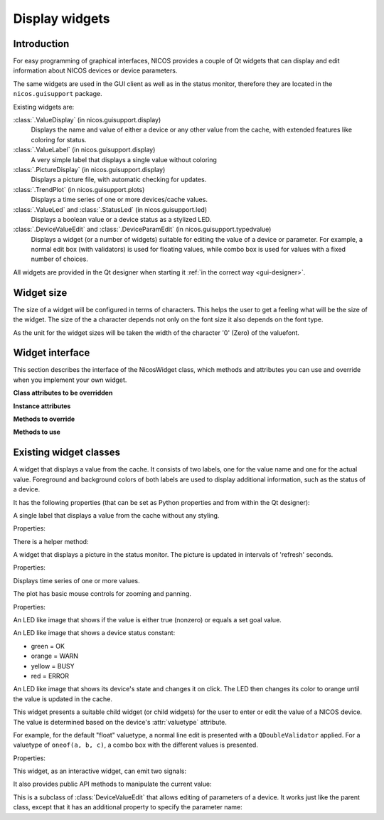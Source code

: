 .. _gui-widgets:

Display widgets
===============

Introduction
------------

For easy programming of graphical interfaces, NICOS provides a couple of
Qt widgets that can display and edit information about NICOS devices or
device parameters.

The same widgets are used in the GUI client as well as in the status monitor,
therefore they are located in the ``nicos.guisupport`` package.

Existing widgets are:

:class:`.ValueDisplay` (in nicos.guisupport.display)
   Displays the name and value of either a device or any other value from
   the cache, with extended features like coloring for status.

:class:`.ValueLabel` (in nicos.guisupport.display)
   A very simple label that displays a single value without coloring

:class:`.PictureDisplay` (in nicos.guisupport.display)
   Displays a picture file, with automatic checking for updates.

:class:`.TrendPlot` (in nicos.guisupport.plots)
   Displays a time series of one or more devices/cache values.

:class:`.ValueLed` and :class:`.StatusLed` (in nicos.guisupport.led)
   Displays a boolean value or a device status as a stylized LED.

:class:`.DeviceValueEdit` and :class:`.DeviceParamEdit` (in nicos.guisupport.typedvalue)
   Displays a widget (or a number of widgets) suitable for editing the value
   of a device or parameter.  For example, a normal edit box (with validators)
   is used for floating values, while combo box is used for values with a
   fixed number of choices.

All widgets are provided in the Qt designer when starting it :ref:`in the
correct way <gui-designer>`.

.. _widget_sizes:

Widget size
-----------

The size of a widget will be configured in terms of characters.  This helps the
user to get a feeling what will be the size of the widget.  The size of the a
character depends not only on the font size it also depends on the font type.

As the unit for the widget sizes will be taken the width of the character '0'
(Zero) of the valuefont.


Widget interface
----------------

This section describes the interface of the NicosWidget class, which methods
and attributes you can use and override when you implement your own widget.

.. module:: nicos.clients.gui.widget

.. class:: NicosWidget


   **Class attributes to be overridden**

   .. attribute:: designer_description

      A string with a short description of the widget; this is used for the Qt
      designer.  If this is not set, the widget will not be included in the
      designer.

   .. attribute:: designer_icon

      Resource name of the icon to use for the designer.  If this is not set, Qt
      will use a default icon.

   .. attribute:: properties

      This is a dictionary that specifies the properties of the widget that
      should be settable from the Qt designer.  The keys are property names, and
      the values must be instances of :class:`PropDef` (see the example below).

      For each entry, a Qt property is created that can be used from the code
      like a normal Python property.

   **Instance attributes**

   .. attribute:: props

      A dictionary with the current values of the properties defined with
      :attr:`properties`.

   .. attribute:: _client

      The daemon client object (see :ref:`gui-client`) if the widget is used
      from a GUI (as opposed to e.g. the NICOS monitor), otherwise ``None``.

   **Methods to override**

   .. method:: initUi()

      Here you should create the user interface of the widget.

   .. method:: propertyUpdated(pname, value)

      This method is called whenever a property defined in :attr:`properties` is
      updated.  *pname* is the property name, *value* is the new value (which is
      already set in :attr:`props`).

      You should call the base class implementation if you override this.

   .. method:: registerKeys()

      See :meth:`registerDevice` and :meth:`registerKey`.

   .. method:: on_devValueChange(dev, value, strvalue, unitvalue, expired)

   .. method:: on_devStatusChange(dev, code, status, expired)

   .. method:: on_devMetaChange(dev, fmtstr, unit, fixed)

   **Methods to use**

   .. method:: registerDevice(dev, valueindex=-1, unit='', fmtstr='')

   .. method:: registerKey(valuekey, statuskey='', valueindex=-1, unit='', fmtstr='')


.. todo::

   An example widget


Existing widget classes
-----------------------

.. module:: nicos.guisupport.display

.. class:: ValueDisplay

   A widget that displays a value from the cache.  It consists of two labels,
   one for the value name and one for the actual value.  Foreground and
   background colors of both labels are used to display additional information,
   such as the status of a device.

   It has the following properties (that can be set as Python properties and
   from within the Qt designer):

   .. attribute:: dev

      A NICOS device name.  If set, display the value of this device
      (``dev/value``) and also look at other keys such as ``dev/status`` to
      display other information.

   .. attribute:: key

      This specifies the key to display.  If :attr:`dev` is set, this is
      ``dev/value`` by default.

   .. attribute:: statuskey

      This specifies the key to use for displaying the status (color of the
      value).  If :attr:`dev` is set, this is ``dev/status`` by default.

   .. attribute:: name

      String to display as the name of the value.  By default this is the
      :attr:`dev` property if set.

   .. attribute:: unit

      Unit to display in the name label.  If :attr:`dev` is set, this is taken
      from the ``dev/unit`` key.

   .. attribute:: item

      Item index of the value to display.  Used for values with multiple items,
      such as tuples or lists.

   .. attribute:: format

      Format string to use for displaying the value.  If :attr:`dev` is set,
      this is taken from the ``dev/fmtstr`` key.

   .. attribute:: maxlen

      Maximum string length to display, in characters.

   .. attribute:: width

      Width of the widget, in characters.  If zero, the widget expands to fill
      the available space.

   .. attribute:: istext

      If true (not the default), display the value with a proportional font.

   .. attribute:: showName

      If true (the default), show the name label.

   .. attribute:: showStatus

      If true (the default), show the status (if possible) by coloring the value
      label's text.

   .. attribute:: showExpiration

      If true (the default), show expiration of the value by displaying "n/a"
      instead; otherwise, only the label's coloring is changed.

   .. attribute:: horizontal

      If true (not the default), display name and value next to each other
      horizontally.


.. class:: ValueLabel

   A single label that displays a value from the cache without any styling.

   Properties:

   .. attribute:: key

      This specifies the key to display.  If it should be a device value, use
      ``dev/value``.

   There is a helper method:

   .. method:: setFormatCallback(callback)

      Set a callback that will be used to format the raw value into a string.
      By default this is just ``str``.


.. class:: PictureDisplay

   A widget that displays a picture in the status monitor. The picture is
   updated in intervals of 'refresh' seconds.

   Properties:

   .. attribute:: filepath

      The path to the picture to be displayed in the widget.  This can be
      absolute or relative to the NICOS root.

   .. attribute:: refresh

      The time between refreshes in seconds.  The longest it will take
      until any changes in the given picture are displayed.
      If no refresh (or 0) is provided, the picture won't be updated at all.
      Default value: 0.

   .. attribute:: height

      Height of the plot widget in characters.

   .. attribute:: width

      Width of the plot widget in characters.


.. module:: nicos.guisupport.plots

.. class:: TrendPlot

   Displays time series of one or more values.

   The plot has basic mouse controls for zooming and panning.

   Properties:

   .. attribute:: devices

      List of devices or cache keys that the plot should display.

      For devices, use device name.  For keys, use cache key with "." or "/"
      separator, e.g. ``T.heaterpower``.  To access items of a sequence, use
      subscript notation, e.g. ``T.userlimits[0]``.

   .. attribute:: names

      Names for the plot curves.  By default the device names or keys from
      :attr:`devices` are used.

   .. attribute:: plotwindow

      The range of time in seconds that should be represented by the plot.

   .. attribute:: plotinterval

      The minimum time in seconds between two points that should be plotted.

   .. attribute:: height

      Height of the plot widget in characters.

   .. attribute:: width

      Width of the plot widget in characters.


.. module:: nicos.guisupport.led

.. class:: ValueLed

   An LED like image that shows if the value is either true (nonzero) or equals a
   set goal value.

   .. attribute:: dev

      Specify NICOS device name whose value is displayed.

   .. attribute:: key

      As an alternative to :attr:`dev`, specify a cache key that is displayed.

   .. attribute:: goal

      If nonempty, specifies a Python expression (such as ``1`` or ``'open'``).
      The LED is green if the value equals this expression, else red.

      If empty, the LED is green if the value is true (nonzero), else red.


.. class:: StatusLed

   An LED like image that shows a device status constant:

   * green = OK
   * orange = WARN
   * yellow = BUSY
   * red = ERROR

   .. attribute:: dev

      Specify NICOS device name whose status is displayed.

   .. attribute:: key

      As an alternative to :attr:`dev`, specify a cache key that contains the
      status to display.


.. class:: ClickableOutputLed

   An LED like image that shows its device's state and changes it on click.
   The LED then changes its color to orange until the value is updated in
   the cache.

   .. attribute:: stateActive

      The equivalent to 'ON' for the selected device (green).

   .. attribute:: stateInactive

      The equivalent to 'OFF' for the selected device (red).


.. module:: nicos.guisupport.typedvalue

.. class:: DeviceValueEdit

   This widget presents a suitable child widget (or child widgets) for the user
   to enter or edit the value of a NICOS device.  The value is determined based
   on the device's :attr:`valuetype` attribute.

   For example, for the default "float" valuetype, a normal line edit is
   presented with a ``QDoubleValidator`` applied.  For a valuetype of ``oneof(a,
   b, c)``, a combo box with the different values is presented.

   Properties:

   .. attribute:: dev

      The device whose value should be edited.

   .. attribute:: useButtons

      If true (not the default), present buttons for some few value types
      (e.g. ``oneof`` with less than three alternatives).  This is only useful
      if the widget is meant to directly execute a move action.

   .. attribute:: updateValue

      If true (not the default), update the value in the widget from the device
      value whenever the device value changes.  Otherwise, the value is only
      taken from the device when the widget is first initialized for this device
      (i.e. the :attr:`dev` property is set).

   This widget, as an interactive widget, can emit two signals:

   .. attribute:: dataChanged

      This is emitted without arguments when the value in the widget changes.
      Call :meth:`getValue` to query the new value.

   .. attribute:: valueChosen

      This is emitted with the chosen value when the user directly chooses a
      value through a button (see :attr:`useButtons`).

   It also provides public API methods to manipulate the current value:

   .. method:: getValue()

      Return the current value of the widget.  Its type will match the valuetype
      of the selected device.

   .. method:: setValue(value)

      Set the current value of the widget.  If the value does not match the
      valuetype of the device, the widget will be initialized with an "empty"
      value depending on the valuetype.


.. class:: DeviceParamEdit

   This is a subclass of :class:`DeviceValueEdit` that allows editing of
   parameters of a device.  It works just like the parent class, except that it
   has an additional property to specify the parameter name:

   .. attribute:: param

      The name of the parameter (of the device selected with :attr:`dev`) whose
      value should be edited.

